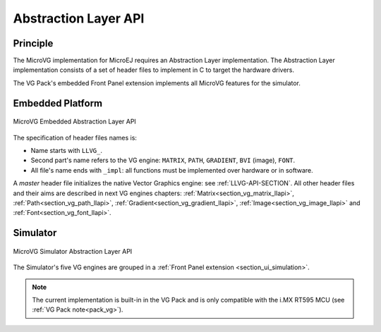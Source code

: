 .. _section_vg_low_level:

=====================
Abstraction Layer API
=====================

Principle
=========

The MicroVG implementation for MicroEJ requires an Abstraction Layer implementation. 
The Abstraction Layer implementation consists of a set of header files to implement in C to target the hardware drivers.

The VG Pack's embedded Front Panel extension implements all MicroVG features for the simulator.

Embedded Platform
=================

.. figure:: images/vg_llapi_emb.*
   :alt: MicroVG Abstraction Layer
   :width: 100.0%
   :align: center

   MicroVG Embedded Abstraction Layer API

The specification of header files names is:

- Name starts with ``LLVG_``.
- Second part's name refers to the VG engine: ``MATRIX``, ``PATH``, ``GRADIENT``, ``BVI`` (image), ``FONT``.
- All file's name ends with ``_impl``:  all functions must be implemented over hardware or in software.

A *master* header file initializes the native Vector Graphics engine: see :ref:`LLVG-API-SECTION`.
All other header files and their aims are described in next VG engines chapters:  :ref:`Matrix<section_vg_matrix_llapi>`, :ref:`Path<section_vg_path_llapi>`, :ref:`Gradient<section_vg_gradient_llapi>`, :ref:`Image<section_vg_image_llapi>` and :ref:`Font<section_vg_font_llapi>`.

Simulator
=========

.. figure:: images/vg_llapi_sim.*
   :alt: MicroVG Abstraction Layer
   :width: 70.0%
   :align: center

   MicroVG Simulator Abstraction Layer API

The Simulator's five VG engines are grouped in a :ref:`Front Panel extension <section_ui_simulation>`. 

.. note:: The current implementation is built-in in the VG Pack and is only compatible with the i.MX RT595 MCU (see :ref:`VG Pack note<pack_vg>`).

..
   | Copyright 2008-2023, MicroEJ Corp. Content in this space is free 
   for read and redistribute. Except if otherwise stated, modification 
   is subject to MicroEJ Corp prior approval.
   | MicroEJ is a trademark of MicroEJ Corp. All other trademarks and 
   copyrights are the property of their respective owners.
